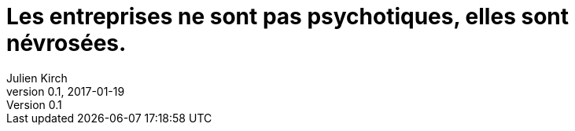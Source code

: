 = Les entreprises ne sont pas psychotiques, elles sont névrosées.
Julien Kirch
v0.1, 2017-01-19
:article_lang: fr
:article_description: Le entreprises savent souvent où sont les problèmes, mais elles n'iront pas jusqu'à changer pour les résoudre
